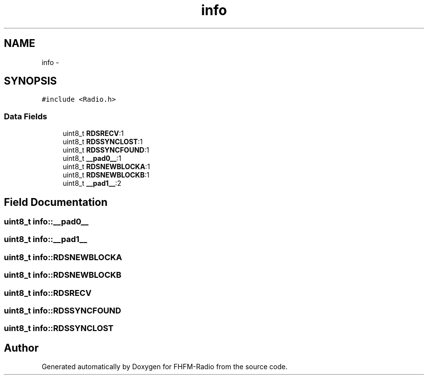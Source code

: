 .TH "info" 3 "Thu Mar 26 2015" "Version V2.0" "FHFM-Radio" \" -*- nroff -*-
.ad l
.nh
.SH NAME
info \- 
.SH SYNOPSIS
.br
.PP
.PP
\fC#include <Radio\&.h>\fP
.SS "Data Fields"

.in +1c
.ti -1c
.RI "uint8_t \fBRDSRECV\fP:1"
.br
.ti -1c
.RI "uint8_t \fBRDSSYNCLOST\fP:1"
.br
.ti -1c
.RI "uint8_t \fBRDSSYNCFOUND\fP:1"
.br
.ti -1c
.RI "uint8_t \fB__pad0__\fP:1"
.br
.ti -1c
.RI "uint8_t \fBRDSNEWBLOCKA\fP:1"
.br
.ti -1c
.RI "uint8_t \fBRDSNEWBLOCKB\fP:1"
.br
.ti -1c
.RI "uint8_t \fB__pad1__\fP:2"
.br
.in -1c
.SH "Field Documentation"
.PP 
.SS "uint8_t info::__pad0__"

.SS "uint8_t info::__pad1__"

.SS "uint8_t info::RDSNEWBLOCKA"

.SS "uint8_t info::RDSNEWBLOCKB"

.SS "uint8_t info::RDSRECV"

.SS "uint8_t info::RDSSYNCFOUND"

.SS "uint8_t info::RDSSYNCLOST"


.SH "Author"
.PP 
Generated automatically by Doxygen for FHFM-Radio from the source code\&.
